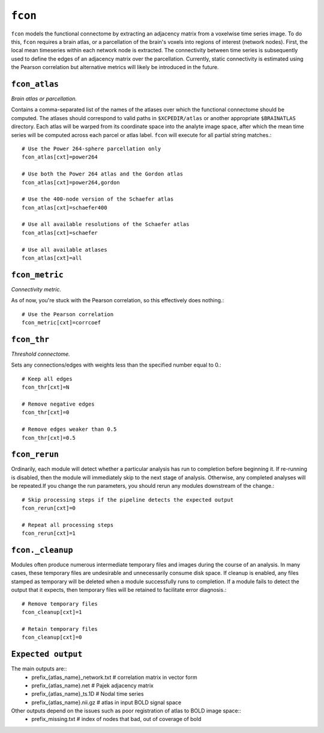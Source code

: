 .. _fcon:

``fcon``
=========

``fcon`` models the functional connectome by extracting an adjacency matrix from a voxelwise time
series image. To do this, ``fcon`` requires a brain atlas, or a parcellation of the brain's voxels
into regions of interest (network nodes). First, the local mean timeseries within each network node
is extracted. The connectivity between time series is subsequently used to define the edges of an
adjacency matrix over the parcellation. Currently, static connectivity is estimated using the
Pearson correlation but alternative metrics will likely be introduced in the future.

``fcon_atlas``
^^^^^^^^^^^^^^^^

*Brain atlas or parcellation.*

Contains a comma-separated list of the names of the atlases over which the functional connectome
should be computed. The atlases should correspond to valid paths in ``$XCPEDIR/atlas`` or another
appropriate ``$BRAINATLAS`` directory. Each atlas will be warped from its coordinate space into the
analyte image space, after which the mean time series will be computed across each parcel or atlas
label. ``fcon`` will execute for all partial string matches.::

  # Use the Power 264-sphere parcellation only
  fcon_atlas[cxt]=power264

  # Use both the Power 264 atlas and the Gordon atlas
  fcon_atlas[cxt]=power264,gordon

  # Use the 400-node version of the Schaefer atlas
  fcon_atlas[cxt]=schaefer400

  # Use all available resolutions of the Schaefer atlas
  fcon_atlas[cxt]=schaefer

  # Use all available atlases
  fcon_atlas[cxt]=all


``fcon_metric``
^^^^^^^^^^^^^^^^

*Connectivity metric.*

As of now, you're stuck with the Pearson correlation, so this effectively does nothing.::

  # Use the Pearson correlation
  fcon_metric[cxt]=corrcoef

``fcon_thr``
^^^^^^^^^^^^^

*Threshold connectome.*

Sets any connections/edges with weights less than the specified number equal to 0.::

  # Keep all edges
  fcon_thr[cxt]=N

  # Remove negative edges
  fcon_thr[cxt]=0

  # Remove edges weaker than 0.5
  fcon_thr[cxt]=0.5


``fcon_rerun``
^^^^^^^^^^^^^^

Ordinarily, each module will detect whether a particular analysis has run to completion before
beginning it. If re-running is disabled, then the module will immediately skip to the next stage of
analysis. Otherwise, any completed analyses will be repeated.If you change the run parameters, you
should rerun any modules downstream of the change.::

  # Skip processing steps if the pipeline detects the expected output
  fcon_rerun[cxt]=0

  # Repeat all processing steps
  fcon_rerun[cxt]=1


``fcon._cleanup``
^^^^^^^^^^^^^^^^^^^^

Modules often produce numerous intermediate temporary files and images during the course of an
analysis. In many cases, these temporary files are undesirable and unnecessarily consume disk
space. If cleanup is enabled, any files stamped as temporary will be deleted when a module
successfully runs to completion. If a module fails to detect the output that it expects, then
temporary files will be retained to facilitate error diagnosis.::

  # Remove temporary files
  fcon_cleanup[cxt]=1

  # Retain temporary files
  fcon_cleanup[cxt]=0

``Expected output``
^^^^^^^^^^^^^^^^^^^^^^
The main outputs are:: 
   - prefix_{atlas_name}_network.txt  # correlation matrix in vector form 
   - prefix_{atlas_name}.net  # Pajek adjacency matrix
   - prefix_{atlas_name}_ts.1D  # Nodal time series
   - prefix_{atlas_name}.nii.gz # atlas in input BOLD signal space 

Other outputs depend on the issues such as poor registration of atlas to BOLD image space:: 
  - prefix_missing.txt  # index of nodes that bad, out of coverage of bold 